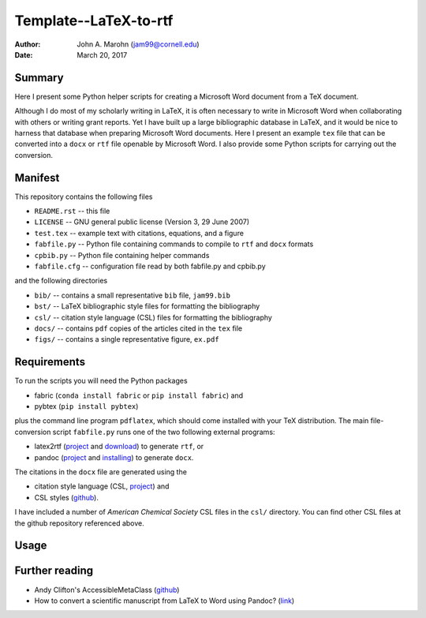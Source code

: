 Template--LaTeX-to-rtf
######################

:author: John A. Marohn (jam99@cornell.edu)
:date: March 20, 2017

Summary
=======

Here I present some Python helper scripts for creating a Microsoft Word document from a TeX document.

Although I do most of my scholarly writing in LaTeX, it is often necessary to write in Microsoft Word when collaborating with others or writing grant reports.  Yet I have built up a large bibliographic database in LaTeX, and it would be nice to harness that database when preparing Microsoft Word documents.  Here I present an example ``tex`` file that can be converted into a ``docx`` or ``rtf`` file openable by Microsoft Word.  I also provide some Python scripts for carrying out the conversion.

Manifest
========

This repository contains the following files

* ``README.rst`` -- this file

* ``LICENSE`` -- GNU general public license (Version 3, 29 June 2007)

* ``test.tex`` -- example text with citations, equations, and a figure

* ``fabfile.py`` -- Python file containing commands to compile to ``rtf`` and ``docx`` formats

* ``cpbib.py`` -- Python file containing helper commands

* ``fabfile.cfg`` -- configuration file read by both fabfile.py and cpbib.py

and the following directories

* ``bib/`` -- contains a small representative ``bib`` file, ``jam99.bib``

* ``bst/`` -- LaTeX bibliographic style files for formatting the bibliography

* ``csl/`` -- citation style language (CSL) files for formatting the bibliography

* ``docs/`` -- contains ``pdf`` copies of the articles cited in the ``tex`` file

* ``figs/`` -- contains a single representative figure, ``ex.pdf``


Requirements
============

To run the scripts you will need the Python packages

* fabric (``conda install fabric`` or ``pip install fabric``) and

* pybtex (``pip install pybtex``)

plus the command line program ``pdflatex``, which should come installed with your TeX distribution.  The main file-conversion script ``fabfile.py`` runs one of the two following external programs: 

* latex2rtf (`project <http://latex2rtf.sourceforge.net/index.html>`__ and `download <https://sourceforge.net/projects/latex2rtf/>`__) to generate ``rtf``, or

* pandoc (`project <http://pandoc.org/>`__ and `installing <http://pandoc.org/installing.html>`__) to generate ``docx``.

The citations in the ``docx`` file are generated using the

* citation style language (CSL, `project <http://citationstyles.org/>`__) and

* CSL styles (`github <https://github.com/citation-style-language/styles>`__).

I have included a number of *American Chemical Society* CSL files in the ``csl/`` directory.  You can find other CSL files at the github repository referenced above.

Usage
=====  

Further reading
===============

* Andy Clifton's AccessibleMetaClass (`github <https://github.com/AndyClifton/AccessibleMetaClass>`__)

* How to convert a scientific manuscript from LaTeX to Word using Pandoc? (`link <https://tex.stackexchange.com/questions/111886/how-to-convert-a-scientific-manuscript-from-latex-to-word-using-pandoc>`__)



.. NOTE!  import latexcodec